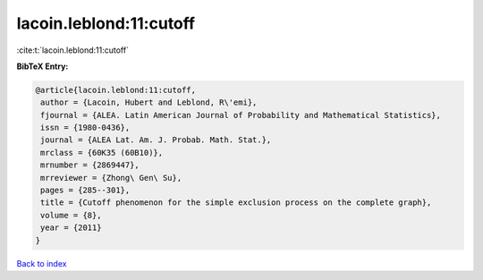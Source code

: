 lacoin.leblond:11:cutoff
========================

:cite:t:`lacoin.leblond:11:cutoff`

**BibTeX Entry:**

.. code-block:: bibtex

   @article{lacoin.leblond:11:cutoff,
    author = {Lacoin, Hubert and Leblond, R\'emi},
    fjournal = {ALEA. Latin American Journal of Probability and Mathematical Statistics},
    issn = {1980-0436},
    journal = {ALEA Lat. Am. J. Probab. Math. Stat.},
    mrclass = {60K35 (60B10)},
    mrnumber = {2869447},
    mrreviewer = {Zhong\ Gen\ Su},
    pages = {285--301},
    title = {Cutoff phenomenon for the simple exclusion process on the complete graph},
    volume = {8},
    year = {2011}
   }

`Back to index <../By-Cite-Keys.html>`_
